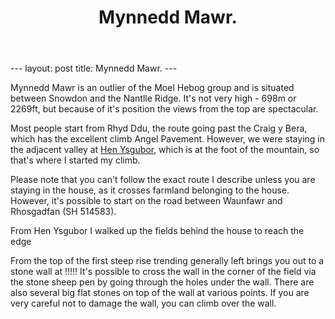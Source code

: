 #+STARTUP: showall indent
#+STARTUP: hidestars
#+INFOJS_OPT: view:info toc:t ltoc:nil
#+OPTIONS: H:2 num:nil tags:nil toc:nil timestamps:nil
#+TITLE: Mynnedd Mawr.
#+BEGIN_HTML
---
layout: post
title: Mynnedd Mawr.
---
#+END_HTML
Mynnedd Mawr is an outlier of the Moel Hebog group and is situated
between Snowdon and the Nantlle Ridge. It's not very high - 698m or
2269ft, but because of it's position the views from the top are
spectacular.

Most people start from Rhyd Ddu, the route going past the Craig y
Bera, which has the excellent climb Angel Pavement. However, we were
staying in the adjacent valley at [[http://www.tycochsnowdonia.co.uk/][Hen Ysgubor]], which is at the foot of
the mountain, so that's where I started my climb.

Please note that you can't follow the exact route I describe unless
you are staying in the house, as it crosses farmland belonging to the
house. However, it's possible to start on the road between Waunfawr
and Rhosgadfan (SH  514583).

From Hen Ysgubor I walked up the fields behind the house to reach the
edge

From the top of the first steep rise trending generally left brings
you out to a stone wall at !!!!! It's possible to cross the wall in
the corner of the field via the stone sheep pen by going through the
holes under the wall. There are also several big flat stones on top of
the wall at various points. If you are very careful not to damage the
wall, you can climb over the wall.
